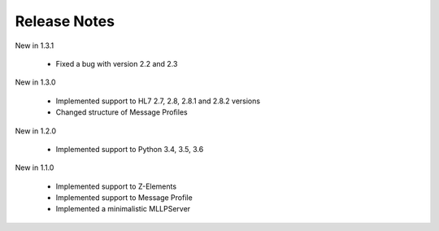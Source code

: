 .. _release_notes:

Release Notes
=============

New in 1.3.1

 * Fixed a bug with version 2.2 and 2.3

New in 1.3.0

 * Implemented support to HL7 2.7, 2.8, 2.8.1 and 2.8.2 versions
 * Changed structure of Message Profiles

New in 1.2.0

 * Implemented support to Python 3.4, 3.5, 3.6

New in 1.1.0

 * Implemented support to Z-Elements
 * Implemented support to Message Profile
 * Implemented a minimalistic MLLPServer
